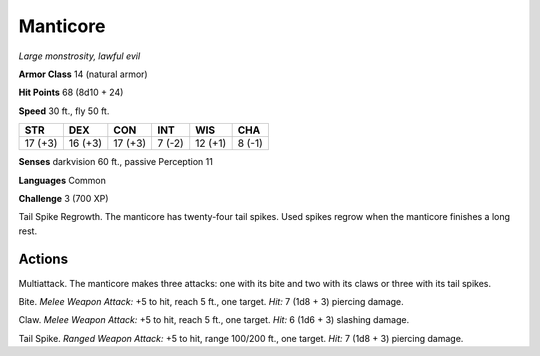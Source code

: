 .. _Manticore:

Manticore
---------


.. https://stackoverflow.com/questions/11984652/bold-italic-in-restructuredtext

.. raw:: html

   <style type="text/css">
     span.bolditalic {
       font-weight: bold;
       font-style: italic;
     }
   </style>

.. role:: bi
   :class: bolditalic


*Large monstrosity, lawful evil*

**Armor Class** 14 (natural armor)

**Hit Points** 68 (8d10 + 24)

**Speed** 30 ft., fly 50 ft.

+-----------+-----------+-----------+-----------+-----------+-----------+
| STR       | DEX       | CON       | INT       | WIS       | CHA       |
+===========+===========+===========+===========+===========+===========+
| 17 (+3)   | 16 (+3)   | 17 (+3)   | 7 (-2)    | 12 (+1)   | 8 (-1)    |
+-----------+-----------+-----------+-----------+-----------+-----------+

**Senses** darkvision 60 ft., passive Perception 11

**Languages** Common

**Challenge** 3 (700 XP)

:bi:`Tail Spike Regrowth`. The manticore has twenty-four tail spikes.
Used spikes regrow when the manticore finishes a long rest.


Actions
^^^^^^^

:bi:`Multiattack`. The manticore makes three attacks: one with its bite
and two with its claws or three with its tail spikes.

:bi:`Bite`. *Melee Weapon Attack:* +5 to hit, reach 5 ft., one target.
*Hit:* 7 (1d8 + 3) piercing damage.

:bi:`Claw`. *Melee Weapon Attack:* +5 to hit, reach 5 ft., one target.
*Hit:* 6 (1d6 + 3) slashing damage.

:bi:`Tail Spike`. *Ranged Weapon Attack:* +5 to hit, range 100/200 ft.,
one target. *Hit:* 7 (1d8 + 3) piercing damage.

